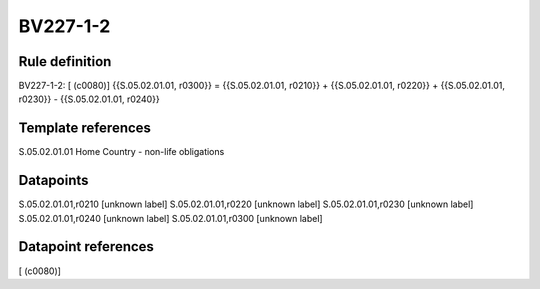 =========
BV227-1-2
=========

Rule definition
---------------

BV227-1-2: [ (c0080)] {{S.05.02.01.01, r0300}} = {{S.05.02.01.01, r0210}} + {{S.05.02.01.01, r0220}} + {{S.05.02.01.01, r0230}} - {{S.05.02.01.01, r0240}}


Template references
-------------------

S.05.02.01.01 Home Country - non-life obligations


Datapoints
----------

S.05.02.01.01,r0210 [unknown label]
S.05.02.01.01,r0220 [unknown label]
S.05.02.01.01,r0230 [unknown label]
S.05.02.01.01,r0240 [unknown label]
S.05.02.01.01,r0300 [unknown label]


Datapoint references
--------------------

[ (c0080)]